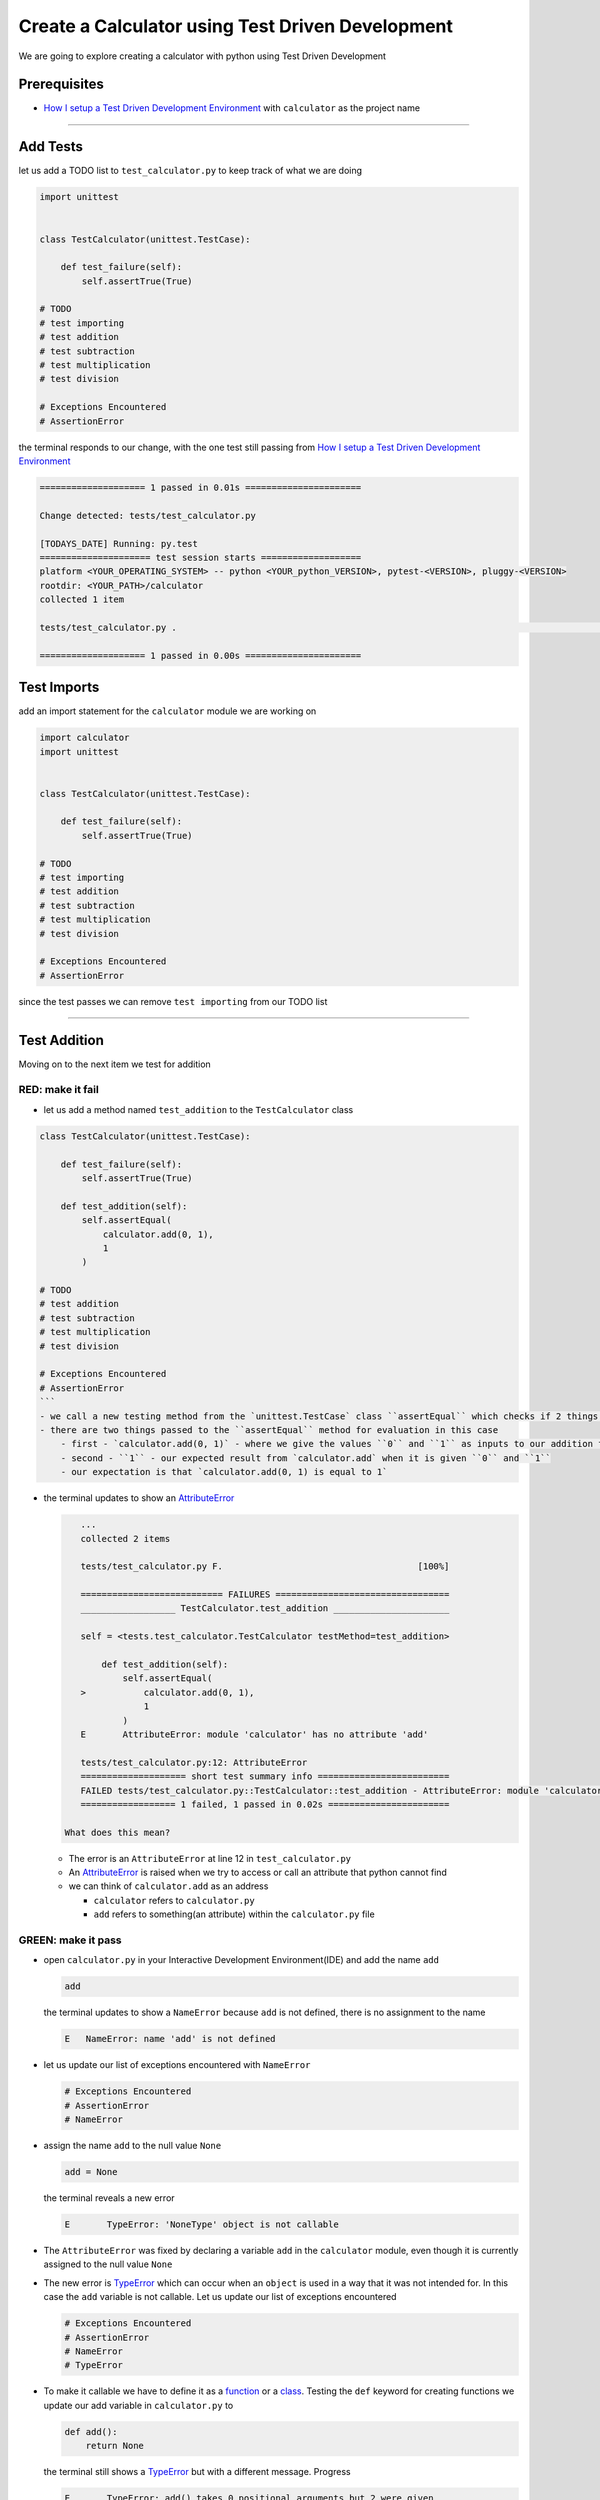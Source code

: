 Create a Calculator using Test Driven Development
=================================================

We are going to explore creating a calculator with python using Test Driven Development

Prerequisites
-------------


* `How I setup a Test Driven Development Environment <./How I setup a Test Driven Development Environment.rst>`_ with ``calculator`` as the project name

----

Add Tests
---------

let us add a TODO list to ``test_calculator.py`` to keep track of what we are doing

.. code-block:: python

   import unittest


   class TestCalculator(unittest.TestCase):

       def test_failure(self):
           self.assertTrue(True)

   # TODO
   # test importing
   # test addition
   # test subtraction
   # test multiplication
   # test division

   # Exceptions Encountered
   # AssertionError

the terminal responds to our change, with the one test still passing from `How I setup a Test Driven Development Environment <./How I setup a Test Driven Development Environment.rst>`_

.. code-block:: python

   ==================== 1 passed in 0.01s ======================

   Change detected: tests/test_calculator.py

   [TODAYS_DATE] Running: py.test
   ===================== test session starts ===================
   platform <YOUR_OPERATING_SYSTEM> -- python <YOUR_python_VERSION>, pytest-<VERSION>, pluggy-<VERSION>
   rootdir: <YOUR_PATH>/calculator
   collected 1 item

   tests/test_calculator.py .                                                                                                    [100%]

   ==================== 1 passed in 0.00s ======================

Test Imports
------------

add an import statement for the ``calculator`` module we are working on

.. code-block:: python

   import calculator
   import unittest


   class TestCalculator(unittest.TestCase):

       def test_failure(self):
           self.assertTrue(True)

   # TODO
   # test importing
   # test addition
   # test subtraction
   # test multiplication
   # test division

   # Exceptions Encountered
   # AssertionError

since the test passes we can remove ``test importing`` from our TODO list

----

Test Addition
-------------

Moving on to the next item we test for addition

RED: make it fail
^^^^^^^^^^^^^^^^^


* let us add a method named ``test_addition`` to the ``TestCalculator`` class

.. code-block:: python
    import unittest
    import calculator

.. code-block::

   class TestCalculator(unittest.TestCase):

       def test_failure(self):
           self.assertTrue(True)

       def test_addition(self):
           self.assertEqual(
               calculator.add(0, 1),
               1
           )

   # TODO
   # test addition
   # test subtraction
   # test multiplication
   # test division

   # Exceptions Encountered
   # AssertionError
   ```
   - we call a new testing method from the `unittest.TestCase` class ``assertEqual`` which checks if 2 things are equal. It is similar to the statement `assert x == y` or asking `is x equal to y?`
   - there are two things passed to the ``assertEqual`` method for evaluation in this case
       - first - `calculator.add(0, 1)` - where we give the values ``0`` and ``1`` as inputs to our addition function
       - second - ``1`` - our expected result from `calculator.add` when it is given ``0`` and ``1``
       - our expectation is that `calculator.add(0, 1) is equal to 1`


*
  the terminal updates to show an `AttributeError <./AttributeError.rst>`_

  .. code-block:: python

       ...
       collected 2 items

       tests/test_calculator.py F.                                     [100%]

       =========================== FAILURES =================================
       __________________ TestCalculator.test_addition ______________________

       self = <tests.test_calculator.TestCalculator testMethod=test_addition>

           def test_addition(self):
               self.assertEqual(
       >           calculator.add(0, 1),
                   1
               )
       E       AttributeError: module 'calculator' has no attribute 'add'

       tests/test_calculator.py:12: AttributeError
       ==================== short test summary info =========================
       FAILED tests/test_calculator.py::TestCalculator::test_addition - AttributeError: module 'calculator' has no attribute 'add'
       ================== 1 failed, 1 passed in 0.02s =======================

    What does this mean?


  * The error is an ``AttributeError`` at line 12 in ``test_calculator.py``
  * An `AttributeError <https://docs.python.org/3/library/exceptions.html?highlight=exceptions#AttributeError>`_ is raised when we try to access or call an attribute that python cannot find
  * we can think of ``calculator.add`` as an address

    * ``calculator`` refers to ``calculator.py``
    * ``add`` refers to something(an attribute) within the ``calculator.py`` file

GREEN: make it pass
^^^^^^^^^^^^^^^^^^^


* open ``calculator.py`` in your Interactive Development Environment(IDE) and add the name ``add``

  .. code-block:: python

       add

  the terminal updates to show a ``NameError`` because ``add`` is not defined, there is no assignment to the name

  .. code-block:: python

       E   NameError: name 'add' is not defined

* let us update our list of exceptions encountered with ``NameError``

  .. code-block:: python

       # Exceptions Encountered
       # AssertionError
       # NameError

* assign the name ``add`` to the null value ``None``

  .. code-block:: python

       add = None

  the terminal reveals a new error

  .. code-block:: python

       E       TypeError: 'NoneType' object is not callable

* The ``AttributeError`` was fixed by declaring a variable ``add`` in the ``calculator`` module, even though it is currently assigned to the null value ``None``

* The new error is `TypeError <./TypeError.rst>`_ which can occur when an ``object`` is used in a way that it was not intended for. In this case the ``add`` variable is not callable. Let us update our list of exceptions encountered

  .. code-block:: python

       # Exceptions Encountered
       # AssertionError
       # NameError
       # TypeError

* To make it callable we have to define it as a `function <./functions.rst>`_ or a `class <./classes.rst>`_. Testing the ``def`` keyword for creating functions we update our add variable in ``calculator.py`` to

  .. code-block:: python

       def add():
           return None

  the terminal still shows a `TypeError <./TypeError.rst>`_ but with a different message. Progress

  .. code-block:: python

       E       TypeError: add() takes 0 positional arguments but 2 were given

* This ``TypeError`` indicates that the current definition of the ``add`` function takes in no arguments but we provided 2 in our call, since part of our requirement is that the ``add`` function should take in two numbers, we will update it in ``calculator.py`` to match

  .. code-block:: python

       def add(x, y):
           return None

  the terminal updates to show an `AssertionError <./AssertionError.rst>`_

  .. code-block:: python

       E       AssertionError: None != 1

  An ``AssertionError`` was the first error we encountered in `How I setup a Test Driven Development Environment <./How I setup a Test Driven Development Environment.rst>`_ after adding a test for failure.

  It is raised when an assertion is ``False``, since we are using ``self.assertEqual`` it means the two things we provided as inputs are not equal. In other words ``calculator.add(0, 1)`` is currently not equal to ``1``. Let us update the ``add`` function in ``calculator.py`` so it gives the expected value

  .. code-block:: python

       def add(x, y):
           return 1

    Eureka! The test passes. Time for a victory lap.

  .. code-block:: python

       tests/test_calculator.py ..                             [100%]

       ===================== 2 passed in 0.01s ======================

REFACTOR: Make it Better
^^^^^^^^^^^^^^^^^^^^^^^^

Wait a minute. Is it that easy? Do we just provide the solution to make it pass? In the green phase, yes. We do whatever it takes to make the test pass even if we have to cheat. Solving the problem this way reveals a problem with our test, which means we need to "Make it Better".

There are a few scenarios we can consider from the users' perspective. If our users try to add other numbers that are not 0 and 1, the calculator will return 1. If they also try to add negative numbers, it will still return 1. The function always returns 1 regardless of the inputs the user gives. Even though the add function currently passes our existing test it still does not meet the actual requirement.


* remove ``test_failure`` from ``test_calculator.py`` since we no longer need it

  .. code-block:: python

       class TestCalculator(unittest.TestCase):

           def test_addition(self):
               self.assertEqual(
                   calculator.add(0, 1),
                   1
               )

* RED: make it fail

    add a new test to ``test_addition`` in ``test_calculator.py``

  .. code-block:: python

           def test_addition(self):
               self.assertEqual(
                   calculator.add(0, 1),
                   1
               )
               self.assertEqual(
                   calculator.add(-1, 1),
                   0
               )

  the terminal responds with an `AssertionError <./AssertionError.rst>`_ confirming that the ``add`` function always returns ``1`` regardless of inputs

  .. code-block:: python

       E       AssertionError: 1 != 0

* GREEN: make it pass

  update the ``add`` function in ``calculator.py`` to add up the inputs

  .. code-block:: python

       def add(x, y):
           return x + y

  and the terminal reveals passing tests, increasing our confidence in the ``add`` function

  .. code-block:: python

       tests/test_calculator.py ..                      [100%]

       ====================== 2 passed in 0.01s ==============

* REFACTOR: make it better

  we can randomize the inputs to test that the function behaves the way we expect for any given numbers. Update ``test_calculator.py`` to use python's `random <https://docs.python.org/3/library/random.html?highlight=random#module-random>`_ library

.. code-block:: python

    import calculator
    import random
    import unittest

    class TestCalculator(unittest.TestCase):

        def test_addition(self):
            x = random.randint(-1, 1)
            y = random.randint(-1, 1)
            self.assertEqual(
                calculator.add(x, y),
                x+y
            )

   - we assign a variable named ``x`` to a random integer between -1 and 1 to represent the case of negative numbers, zero and positive numbers
   - we assign a variable named ``y`` to a random integer between -1 and 1 just like above
   - we test that when these two variables are given to the ``add`` function as inputs it returns the sum of the 2 variables as output

  the terminal still displays passing tests

.. code-block:: python

   tests/test_calculator.py ..                             [100%]

   ================ 2 passed in 0.01s ===========================

   - we no longer need the previous tests because this new test covers the scenarios for zero, negative and positive numbers
   - we can remove `test addition` from our TODO list since it passed, marking the task as completed

.. code-block:: python

   # TODO
   # test subtraction
   # test multiplication
   # test division


That's the Test Driven Development pattern at work RED GREEN REFACTOR

We make a test that fails, then make it pass by any means necessary, and make it better, repeating the process until we have a working program that has been tested and gives us confidence it will behave in an expected way

----

Test Subtraction
----------------

We will now add a failing test since addition works and our next action item from the TODO list is to test subtraction,

RED : make it fail
^^^^^^^^^^^^^^^^^^


* update ``test_calculator.py`` with a method named ``test_subtraction``

  .. code-block:: python

       class TestCalculator(unittest.TestCase):

           def test_addition(self):
               x = random.randint(-1, 1)
               y = random.randint(-1, 1)
               self.assertEqual(
                   calculator.add(x, y),
                   x+y
               )

           def test_subtraction(self):
               x = random.randint(-1, 1)
               y = random.randint(-1, 1)
               self.assertEqual(
                   calculator.subtract(x, y),
                   x-y
               )

  the terminal responds with an `AttributeError <./AttributeError.rst>`_

  .. code-block:: python

               self.assertEqual(
       >           calculator.subtract(x, y),
                   x-y
               )
       E       AttributeError: module 'calculator' has no attribute 'subtract'

GREEN : make it pass
^^^^^^^^^^^^^^^^^^^^


* add a variable assignment to ``calculator.py``

  .. code-block:: python

       def add(x, y):
           return x + y

       subtract = None

  and the terminal gives us a `TypeError <./TypeError.rst>`_

  .. code-block:: python

       E       TypeError: 'NoneType' object is not callable

* change the definition of the ``subtract`` variable to make it callable

  .. code-block:: python

       def add(x, y):
           return x + y

       def subtract():
           return None

  the terminal displays a `TypeError <./TypeError.rst>`_ with a different error message

  .. code-block:: python

       E       TypeError: subtract() takes 0 positional arguments but 2 were given

* we change the definition of the ``subtract`` function to match our expectation

  .. code-block:: python

       def add(x, y):
           return x + y

       def subtract(x, y):
           return None

  the terminal responds with an `AssertionError <./AssertionError.rst>`_

  .. code-block:: python

       >       self.assertEqual(
                   calculator.subtract(x, y),
                   x-y
               )
       E       AssertionError: None != 0

* we update the ``subtract`` function in ``calculator.py`` to perform an operation on its inputs

  .. code-block:: python

       def add(x, y):
           return x + y

       def subtract(x, y):
           return x - y

  all tests passed - SUCCESS!

  .. code-block:: python

       tests/test_calculator.py ...                          [100%]

       ======================= 3 passed in 0.01s ==================

* ``test subtraction`` can now be removed from our TODO list

  .. code-block:: python

       # TODO
       # test multiplication
       # test division

REFACTOR: make it better
^^^^^^^^^^^^^^^^^^^^^^^^


* How can we make this better? Is there any duplication that could be removed?

  - ``x = random.randint(-1, 1)`` happens twice
  - ``y = random.randint(-1, 1)`` happens twice

* we could update the ``TestCalculator`` class in ``test_calculator.py`` to create the random variables once


.. code-block:: python

    import calculator
    import random
    import unittest


    class TestCalculator(unittest.TestCase):

        x = random.randint(-1, 1)
        y = random.randint(-1, 1)

        def test_addition(self):
            self.assertEqual(
                calculator.add(self.x, self.y),
                self.x+self.y
            )

        def test_subtraction(self):
            self.assertEqual(
                calculator.subtract(self.x, self.y),
                self.x-self.y
            )

  our ``x`` and ``y`` variables are now initialized once as class attributes that can be referenced later in every test using `self.x` and `self.y`, the terminal shows all tests are still passing


----

Test Multiplication
-------------------

Moving on to test multiplication, the next item on the TODO list

RED : make it fail
^^^^^^^^^^^^^^^^^^

add a failing test to ``test_calculator.py`` named ``test_multiplication``

.. code-block:: python

   import unittest
   import calculator
   import random


   class TestCalculator(unittest.TestCase):

       x = random.randint(-1, 1)
       y = random.randint(-1, 1)

       def test_addition(self):
           self.assertEqual(
               calculator.add(self.x, self.y),
               self.x+self.y
           )

       def test_subtraction(self):
           self.assertEqual(
               calculator.subtract(self.x, self.y),
               self.x-self.y
           )

       def test_multiplication(self):
           self.assertEqual(
               calculator.multiply(self.x, self.y),
               self.x*self.y
           )

the terminal responds with an `AttributeError <./AttributeError.rst>`_

GREEN : make it pass
^^^^^^^^^^^^^^^^^^^^

using what we know so far we update ``calculator.py`` with a definition for multiplication

.. code-block:: python

   def add(x, y):
       return x + y

   def subtract(x, y):
       return x - y

   def multiply(x, y):
       return x * y

SUCCESS! The terminal shows passing tests and we remove ``test_multiplication`` from the TODO list

.. code-block:: python

   # TODO
   # test division

REFACTOR: make it better
^^^^^^^^^^^^^^^^^^^^^^^^

Can you think of a way to make the code better?

----

Test Division
-------------

On to the final test from the TODO list - division

RED : make it fail
^^^^^^^^^^^^^^^^^^


* update ``test_calculator.py`` with ``test_division``

.. code-block:: python

    import unittest
    import calculator
    import random


    class TestCalculator(unittest.TestCase):

        x = random.randint(-1, 1)
        y = random.randint(-1, 1)

        def test_failure(self):
            self.assertTrue(True)

        def test_addition(self):
            self.assertEqual(
                calculator.add(self.x, self.y),
                self.x+self.y
            )

        def test_subtraction(self):
            self.assertEqual(
                calculator.subtract(self.x, self.y),
                self.x-self.y
            )

        def test_multiplication(self):
            self.assertEqual(
                calculator.multiply(self.x, self.y),
                self.x*self.y
            )

        def test_division(self):
            self.assertEqual(
                calculator.divide(self.x, self.y),
                self.x/self.y
            )

  once again the terminal outputs an [AttributeError](./AttributeError.rst)


GREEN : make it pass
^^^^^^^^^^^^^^^^^^^^


* update ``calculator.py`` with a ``divide`` function

  .. code-block:: python

       def add(x, y):
           return x + y

       def subtract(x, y):
           return x - y

       def multiply(x, y):
           return x * y

       def divide(x, y):
           return x / y

  here our terminal response varies, When ``y`` is 0 we get a `ZeroDivisionError <https://docs.python.org/3/library/exceptions.html?highlight=exceptions#ZeroDivisionError>`_ like below

.. code-block:: python

   x = 1, y = 0

       def divide(x, y):
   >       return x / y
   E       ZeroDivisionError: division by zero

* add ``ZeroDivisionError`` to the list of exceptions encountered

  .. code-block:: python

       # Exceptions Encountered
       # AssertionError
       # NameError
       # TypeError
       # ZeroDivisionError

Test for Errors
---------------

RED : make it fail
^^^^^^^^^^^^^^^^^^

add a failing test to ``test_calculator.py`` to intentionally trigger a ``ZeroDivisionError`` and comment out our previous test that sometimes fails, this helps us remove the variability of the test

.. code-block:: python

    def test_division(self):
        self.assertEqual(
            calculator.divide(self.x, 0),
            self.x/0
        )
        # self.assertEqual(
        #     calculator.divide(self.x, self.y),
        #     self.x/self.y
        # )

the terminal confirms our expectations with a failure for any value of ``x``

.. code-block:: python

   x = 0, y = 0

       def divide(x, y):
   >       return x / y
   E       ZeroDivisionError: division by zero

GREEN : make it pass
--------------------

update ``test_calculator.py`` to confirm that a ``ZeroDivisionError`` is raised when we try to divide a number by ``0`` by using ``self.assertRaises``

.. code-block:: python

   def test_division(self):
       with self.assertRaises(ZeroDivisionError):
           calculator.divide(self.x, 0)
       # self.assertEqual(
       #     calculator.divide(self.x, self.y),
       #     self.x/self.y
       # )

the terminal reveals passing tests, and we now have a way to ``catch`` Exceptions when testing, allowing us to confirm that the code raises an error, and the other tests to continue when they encounter the expected failure

REFACTOR: make it better
------------------------

update ``test_division`` to test other division cases when the divisor is not 0 by making sure our random variable ``y`` is never 0

.. code-block:: python

   def test_division(self):
       with self.assertRaises(ZeroDivisionError):
           calculator.divide(self.x, 0)
       while self.y == 0:
           self.y = random.randint(-1, 1)
       self.assertEqual(
           calculator.divide(self.x, self.y),
           self.x/self.y
       )


* ``while self.y == 0:`` creates a loop that repeats whatever indented code follows as long as ``self.y`` is equal to ``0``
* ``self.y = random.randint(-1, 1)`` assigns a random variable to ``self.y`` that could be -1, 0 or 1
* our loop tells python to assign a new random variable to ``self.y`` as long as ``self.y`` is equal to 0
* remove ``test_division`` from the TODO list since all the tests pass

----

CONGRATULATIONS! You made it through writing a program that can perform the 4 basic arithmetic operations using Test Driven Development. What would you like to do next?
